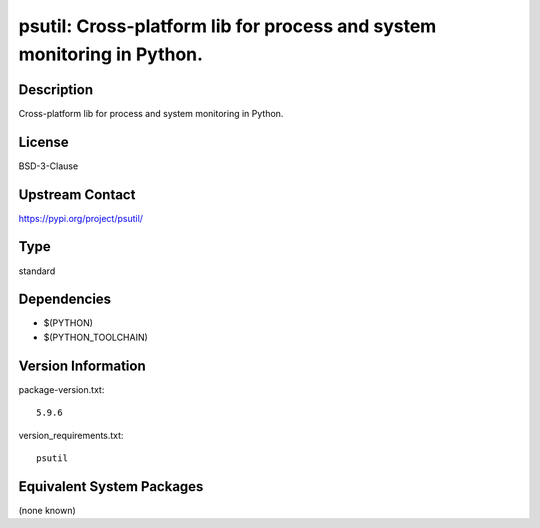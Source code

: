 .. _spkg_psutil:

psutil: Cross-platform lib for process and system monitoring in Python.
=================================================================================

Description
-----------

Cross-platform lib for process and system monitoring in Python.

License
-------

BSD-3-Clause

Upstream Contact
----------------

https://pypi.org/project/psutil/


Type
----

standard


Dependencies
------------

- $(PYTHON)
- $(PYTHON_TOOLCHAIN)

Version Information
-------------------

package-version.txt::

    5.9.6

version_requirements.txt::

    psutil


Equivalent System Packages
--------------------------

(none known)

